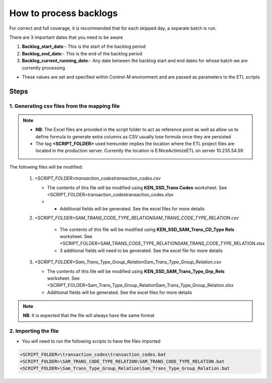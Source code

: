 =======================
How to process backlogs
=======================

.. note::

For correct and full coverage, it is recommended that for each skipped day, a separate batch is run.

There are 3 important dates that you need to be aware

#. **Backlog_start_date**:- This is the start of the backlog period
#. **Backlog_end_date**:- This is the end of the backlog period
#. **Backlog_current_running_date**:- Any date between the backlog start and end dates for whose batch we are currently processing
 
* These values are set and specified within Control-M environment and are passed as parameters to the ETL scripts


Steps
=====

1. Generating csv files from the mapping file
---------------------------------------------

.. note::

    * **NB**: The Excel files are provided in the script folder to act as reference point as well as allow us to define formula to generate extra columns as CSV usually lose formula once they are persisted
    * The tag **<SCRIPT_FOLDER>** used hereunder implies the location where the ETL project files are located in the production server. Currently the location is E:\NiceActimizeETL on server 10.235.54.59


The following files will be modified:

   #. *<SCRIPT_FOLDER>\transaction_codes\transaction_codes.csv*

      * The contents of this file will be modified using **KEN_SSD_Trans Codes** worksheet. See <SCRIPT_FOLDER>\transaction_codes\transaction_codes.xlsx
      * * Additional fields will be generated. See the excel files for more details

   #. *<SCRIPT_FOLDER>\SAM_TRANS_CODE_TYPE_RELATION\SAM_TRANS_CODE_TYPE_RELATION.csv*
       
       * The contents of this file will be modified using **KEN_SSD_SAM_Trans_CD_Type Rels** worksheet. See <SCRIPT_FOLDER>\SAM_TRANS_CODE_TYPE_RELATION\SAM_TRANS_CODE_TYPE_RELATION.xlsx
       * 3 additional fields will need to be generated. See the excel file for more details

   #. *<SCRIPT_FOLDER>\Sam_Trans_Type_Group_Relation\Sam_Trans_Type_Group_Relation.csv*

      * The contents of this file will be modified using **KEN_SSD_SAM_Trans_Type_Grp_Rels** worksheet. See <SCRIPT_FOLDER>\Sam_Trans_Type_Group_Relation\Sam_Trans_Type_Group_Relation.xlsx
      * Additional fields will be generated. See the excel files for more details

.. note::
    
    **NB**: It is expected that the file will always have the same format


2. Importing the file
---------------------

* You will need to run the following scripts to have the files imported

.. code-block:: bash
    
    <SCRIPT_FOLDER>\transaction_codes\transaction_codes.bat
    <SCRIPT_FOLDER>\SAM_TRANS_CODE_TYPE_RELATION\SAM_TRANS_CODE_TYPE_RELATION.bat
    <SCRIPT_FOLDER>\Sam_Trans_Type_Group_Relation\Sam_Trans_Type_Group_Relation.bat
